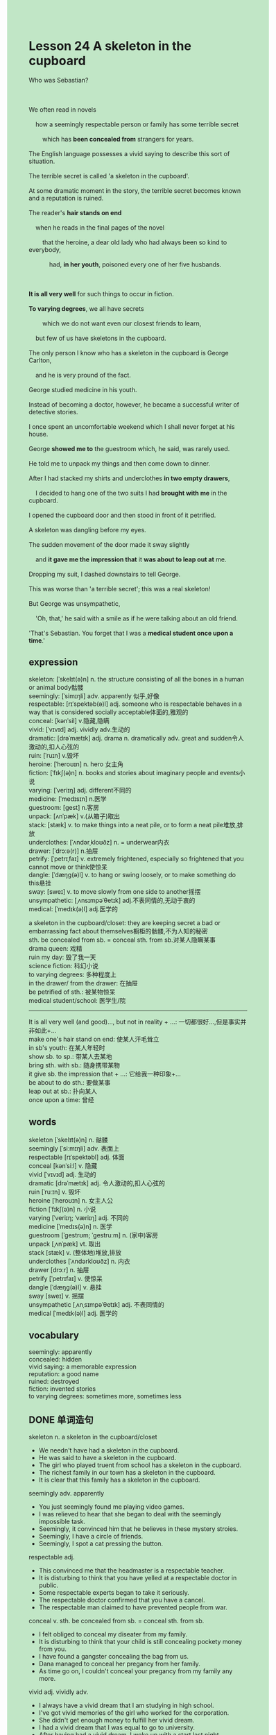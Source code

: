 #+OPTIONS: \n:t toc:nil num:nil html-postamble:nil
#+HTML_HEAD_EXTRA: <style>body {background: rgb(193, 230, 198) !important;}</style>
* Lesson 24 A skeleton in the cupboard
#+begin_verse
Who was Sebastian?

We often read in novels
	how a seemingly respectable person or family has some terrible secret
		which has *been concealed from* strangers for years.
The English language possesses a vivid saying to describe this sort of situation.
The terrible secret is called 'a skeleton in the cupboard'.
At some dramatic moment in the story, the terrible secret becomes known and a reputation is ruined.
The reader's *hair stands on end*
	when he reads in the final pages of the novel
		that the heroine, a dear old lady who had always been so kind to everybody,
			had, *in her youth*, poisoned every one of her five husbands.

*It is all very well* for such things to occur in fiction.
*To varying degrees*, we all have secrets
		which we do not want even our closest friends to learn,
	but few of us have skeletons in the cupboard.
The only person I know who has a skeleton in the cupboard is George Carlton,
	and he is very pround of the fact.
George studied medicine in his youth.
Instead of becoming a doctor, however, he became a successful writer of detective stories.
I once spent an uncomfortable weekend which I shall never forget at his house.
George *showed me to* the guestroom which, he said, was rarely used.
He told me to unpack my things and then come down to dinner.
After I had stacked my shirts and underclothes *in two empty drawers*,
	I decided to hang one of the two suits I had *brought with me* in the cupboard.
I opened the cupboard door and then stood in front of it petrified.
A skeleton was dangling before my eyes.
The sudden movement of the door made it sway slightly
	and *it gave me the impression that* it *was about to leap out at* me.
Dropping my suit, I dashed downstairs to tell George.
This was worse than 'a terrible secret'; this was a real skeleton!
But George was unsympathetic,
	'Oh, that,'	he said with a smile as if he were talking about an old friend.
'That's Sebastian. You forget that I was a *medical student once upon a time*.'
#+end_verse
** expression
skeleton: [ˈskelɪt(ə)n] n. the structure consisting of all the bones in a human or animal body骷髅
seemingly: [ˈsimɪŋli] adv. apparently 似乎,好像
respectable: [rɪˈspektəb(ə)l] adj. someone who is respectable behaves in a way that is considered socially acceptable体面的,雅观的
conceal: [kənˈsil] v.隐藏,隐瞒
vivid: [ˈvɪvɪd] adj. vividly adv.生动的
dramatic: [drəˈmætɪk] adj. drama n. dramatically adv.  great and sudden令人激动的,扣人心弦的
ruin: [ˈruɪn] v.毁坏
heroine: [ˈheroʊɪn] n. hero 女主角
fiction: [ˈfɪkʃ(ə)n] n. books and stories about imaginary people and events小说
varying: [ˈveriɪŋ] adj. different不同的
medicine: [ˈmedɪsɪn] n.医学
guestroom: [ɡest] n.客房
unpack: [ʌnˈpæk] v.(从箱子)取出
stack: [stæk] v. to make things into a neat pile, or to form a neat pile堆放,排放
underclothes: [ˈʌndərˌkloʊðz] n. = underwear内衣
drawer: [ˈdrɔːə(r)] n.抽屉
petrify: [ˈpetrɪˌfaɪ] v. extremely frightened, especially so frightened that you cannot move or think使惊呆
dangle: [ˈdæŋɡ(ə)l] v. to hang or swing loosely, or to make something do this悬挂
sway: [sweɪ] v. to move slowly from one side to another摇摆
unsympathetic: [ˌʌnsɪmpəˈθetɪk] adj.不表同情的,无动于衷的
medical: [ˈmedɪk(ə)l] adj.医学的

a skeleton in the cupboard/closet: they are keeping secret a bad or embarrassing fact about themselves橱柜的骷髅,不为人知的秘密
sth. be concealed from sb. = conceal sth. from sb.对某人隐瞒某事
drama queen: 戏精
ruin my day: 毁了我一天
science fiction: 科幻小说
to varying degrees: 多种程度上
in the drawer/ from the drawer: 在抽屉
be petrified of sth.: 被某物惊呆
medical student/school: 医学生/院
--------------------
It is all very well (and good)..., but not in reality + ...: 一切都很好...,但是事实并非如此+...
make one's hair stand on end: 使某人汗毛耸立
in sb's youth: 在某人年轻时
show sb. to sp.: 带某人去某地
bring sth. with sb.: 随身携带某物
it give sb. the impression that + ...: 它给我一种印象+...
be about to do sth.: 要做某事
leap out at sb.: 扑向某人
once upon a time: 曾经

** words
skeleton [ˈskelɪt(ə)n] n. 骷髅
seemingly [ˈsiːmɪŋli] adv. 表面上
respectable [rɪˈspektəbl] adj. 体面
conceal [kənˈsiːl] v. 隐藏
vivid [ˈvɪvɪd] adj. 生动的
dramatic [drəˈmætɪk] adj. 令人激动的,扣人心弦的
ruin [ˈruːɪn] v. 毁坏
heroine [ˈheroʊɪn] n. 女主人公
fiction [ˈfɪkʃ(ə)n] n. 小说
varying [ˈveriɪŋ; ˈværiɪŋ] adj. 不同的
medicine [ˈmedɪs(ə)n] n. 医学
guestroom [ˈɡestrʊm; ˈɡestruːm] n. (家中)客房
unpack [ˌʌnˈpæk] vt. 取出
stack [stæk] v. (整体地)堆放,排放
underclothes [ˈʌndərkloʊðz] n. 内衣
drawer [drɔːr] n. 抽屉
petrify [ˈpetrɪfaɪ] v. 使惊呆
dangle [ˈdæŋɡ(ə)l] v. 悬挂
sway [sweɪ] v. 摇摆
unsympathetic [ˌʌnˌsɪmpəˈθetɪk] adj. 不表同情的
medical [ˈmedɪk(ə)l] adj. 医学的

** vocabulary
seemingly: apparently
concealed: hidden
vivid saying: a memorable expression
reputation: a good name
ruined: destroyed
fiction: invented stories
to varying degrees: sometimes more, sometimes less

** DONE 单词造句
CLOSED: [2023-12-03 Sun 11:25]
skeleton n.  a skeleton in the cupboard/closet
- We needn't have had a skeleton in the cupboard.
- He was said to have a skeleton in the cupboard.
- The girl who played truent from school has a skeleton in the cupboard.
- The richest family in our town has a skeleton in the cupboard.
- It is clear that this family has a skeleton in the cupboard.
seemingly adv. apparently
- You just seemingly found me playing video games.
- I was relieved to hear that she began to deal with the seemingly impossible task.
- Seemingly, it convinced him that he believes in these mystery stroies.
- Seemingly, I have a circle of friends.
- Seemingly, I spot a cat pressing the button.
respectable adj.
- This convinced me that the headmaster is a respectable teacher.
- It is disturbing to think that you have yelled at a respectable doctor in public.
- Some respectable experts began to take it seriously.
- The respectable doctor confirmed that you have a cancel.
- The respectable man claimed to have prevented people from war.
conceal v.  sth. be concealed from sb. = conceal sth. from sb.
- I felt obliged to conceal my diseater from my family.
- It is disturbing to think that your child is still concealing pockety money from you.
- I have found a gangster concealing the bag from us.
- Dana managed to conceal her pregancy from her family.
- As time go on, I couldn't conceal your pregancy from my family any more.
vivid adj. vividly adv.
- I always have a vivid dream that I am studying in high school.
- I've got vivid memories of the girl who worked for the corporation.
- She didn't get enough money to fulfill her vivid dream.
- I had a vivid dream that I was equal to go to university.
- After having had a vivid dream, I woke up with a start last night.
dramatic adj. drama n. dramatically adv.  drama queen
- Her life changes dramatically when she was pregnant.
- She always acts on such a sudden impulse that she is a dramatic queen.
- What a dramatic queen.
- It happened dramatically that all the sweets were sold out.
- She has dramatically got enough money to move to Beijing.
ruin v. ruin my day
- I was just wondering that the argument has almost ruined my day.
- I am always ruining my day on weekends for one cause or another.
- What's going on? I wished it hadn't ruined my day.
- You just recognized me as a stranger. It hurts me and ruins my day.
- You did give me a surprise which ruins my day.
heroine n. hero 
- I'm glad that the heroine is still alive at the end of the story.
- The heroine soon gets used to life at the monastery.
- The heroine claimed that the room was used as a place of worship.
- The heroine has disappeared on the promontory.
- The heroine will have built the drainage system by the last day of this year.
fiction n.  science fiction
- I'm gonna have a rest with a science fiction.
- You'd better return the science fiction to me or I will go to the police.
- The science fiction dating from 17th century turns out to be very interesting.
- The film is said to be based on a science fiction.
- She happened to read a science fiction these days.
varying adj.  to varying degrees
- To varying degrees, we visited these sacred room.
- To varying degrees, we both have identity cards of our own.
- To varying degrees, we makes a discovery of ancient philosophies.
- To varying degrees, we were equipped with weapons during the war.
- To varying degrees, we do manual work for a long time.
medicine n.
- The worker who do manual work has the impulse to study medicine.
- I used to study medicine when I was in the university.
- Equipped with new machine, they proceeded to study medicine.
- Despite the fact that he had been studying medicine in the university.
- I am amazed to find that my girlfriend gets accustomed to studying medicine.
guest room
- You should have showed your relative to the guest room.
- Let's me show you to the guest room.
- Would I have the privilege of living in the guest room, mummy?
- I was asked to keep a secret in this guest room.
- Keep the status quo, live in the guest room.
unpack v.
- After having unpacked several dozens of suitcases, I took a shower.
- The worker unpacked far more boxes than you.
- It was you who unpacked her suitcase, not me.
- She was too embarrassed to unpack her suitcase.
- I am not willing to unpack my suitcase.
stack v.
- After having stacked my shirts and underclothes in two empty drawers, I received a warm welcome.
- After I had stacked my shirts and underclothes, I was called in to do housework.
- After I had stacked my shirts and underclothes, I attempted to study medicine.
- After I had stacked my shirts and underclothes, the alarm to leave the house was given.
- After she had stacked her shirts and underclothes, she died from a slip.
underclothes n. = underwear
- They have onething in common: they don't wear underwear.
- I'll change into the underwear you buy me as soon as possible.
- She found him repulsive, for he hasn't changed his underwear for a week.
- There is no shortage of underwears.
- The boy learned to change underclothes by his own.
drawer n.  in the drawer/ from the drawer
- Let's put the letter in the drawer and keep a secret.
- It seems that there is a button in the drawer.
- There is no shortage of socks in the drawer.
- The underwears in the drawer are yours, you can touch them.
- She is likely to hide the snack in the drawer.
petrify v.  be petrified of sth.
- She was so petrified of the Japanese horror movie that she had nightmares for a long time.
- When my teacher shouted at me, I was petrified of fear.
- I was petrified of fear, for I didn't get enough money to pay the bill.
- I was petrified of fear, as the order to abandon ship was given.
- I was petrified of fear when I was greeted by an unpleasant smell from the kitchen.
dangle v.
- The long thin wire attacted to metal spheres was dangling in the centre of the hall.
- I realized to my horror that a big spider was dangling in the guest room.
- These days, I was tolerant of the big spider dangling in my guest room.
- I was made to clean up the spider dangling in my room.
- After I lit up, I found a spider dangling in the center of the hall.
sway v.
- I got the vivid memories of the trees swaying in the wind in the my school.
- I wished that the boat hadn't swayed from side to side out at sea.
- For instance, I saw the spider swaying in the guest room.
- He lost his concentration and kept seeing the tree swaying in the wind.
- I am sure that it is swaying slightly.
unsympathetic adj.
- I found you unsympathetic.
- A man who is unsympathetic is not welcomed here.
- I don't mean to be unsympathetic, but it's very funny.
- I don't mean to be unsympathetic, but everything should return to normal.
- I don't mean to be unsympathetic, but we should make it official.
medical adj.  medical student/school
- At last, the medical student lost his temper.
- Do you hear about the medical student who is doing manual work now?
- Do you hear about the medical student who takes charge of the school?
- Do you hear about the medical student who used to play truent from school?
- Do you hear about the medical student who concealed her pregancy from her family?

** DONE 反复听电影片段直到懂关键句
CLOSED: [2023-12-04 Mon 19:59]
** 复习二册语法(笔记或视频) & 红皮书
** DONE 习惯用法造句
CLOSED: [2023-12-03 Sun 11:46]
It is all very well (and good)..., but not in reality
- It is all very well that they are curious to find out the fact.
- It is all very well that they go to the college.
- It is all very well that the company makes a profit of all time.
- It is all very well for you to look down on money.
- It is all very well for you to have the impulse to study medicine.
make one's hair stand on end
- The horror movie has made my hair stand on end.
- The company hasn't made a profit yet. This made my hair stand on end.
- The stoy which made my hair stand on end is based on a really event.
- This is a special type of smell which really makes your hair stand on end.
- This horror stoy is likely to make our hair stand on end.
in sb's youth
- She was said to poison her husband in her youth.
- She used to set houses on fire in her youth.
- She made a study of ancient philosophy in her youth.
- She has had a tremendous impact on people in America in her youth.
- His father died from a cancer in her youth.
show sb. to sw.
- Why don't we show you friend to the guest room?
- Oddly enough, she didn't show me to the guest room.
- Seemingly, she is showing me to the guest room.
- It was your father who showed me to the guest room, not you.
- He was impatient to show me to the guest room.
bring sth. with sb.
- He always brings a torchlight with him for one reason or another.
- As he put it, he brought his men with him near Florence.
- He was impatient to bring a bottle of wine with him.
- He brought a torchlight with him when he wandered around the street.
- It was estimated that the commander has brought 1000 men with him.
it give sb. the impression that + ...
- It gave me the impression that we were close friend.
- It gave him the impression that she wanted to have sex with him.
- It gave me the impression that she led a normally life.
- It gave me the impression that the boat was loaed with goods.
- It gave me the impression that you were yelling at me.
be about to do sth.
- I am about to make myself comfortable.
- I am about to load the boat with foods.
- I am about to pay money to the landlord.
- I am about to fight against him.
- I am about to reward the cat with a can.
leap out at sb.
- Acting on a sudden impulse, he leaped out at her.
- She claimed that he leaped out at her first.
- Do you hear about the medical student who leaped out at a lady in public?
- The puma was about to leap out at me.
- My dog always leaps out at me when I arrive home.
once upon a time
- Once upon a time, a girl who owns $10 wanted to exchange it for sweets.
- Once upon a time, a lady was rubbing a boy's arm with soap and butter.
- Once upon a time, there was an aunt who always gave her nephew fifty pence.
- Once upon a time, there was a special type of perfume.
- Once upon a time, there was a businessman who had the opportunity to meet the queen.

** 跟读 50遍
** Comprehension 反复练习
** DONE Ask me if 写+读
CLOSED: [2023-12-04 Mon 20:05]
1. A terrible secret is sometimes called 'a skeleton in the cupboard'. What
	 What is a terrible secret sometimes called?
2. The reader's hair stands on end when he reads the final pages of the novel. When
		When does the reader's hair stand on end?
3. The dear old lady had poisoned every one of her five husbands. How many
		How many husbands had the dear old lady poisoned?
4. We all have secrets that we don't want our closest friends to learn. What secrets
		What kind of secrets do we all have?
5. George is proud of the fact that he has skeleton in the cupboard. Why
		Why is George proud of the fact that he has skeleton in the cupboard?
6. George became a writer of detective stories. What
	 What did George become?
7. The guest room was used a lot. How often
	 How often was the guest room used?
8. A skeleton was dangling in the cupboard. What
	 What was dangling in the cupboard?
9. The movement of the door made it sway slightly. What
	 What made it sway slightly?
10. The writer dropped his suit. Who
		Who dropped his suit?
	 
** DONE 摘要写作 写 & 对答案
CLOSED: [2023-12-04 Mon 20:15]
I was showed to the guest room which was rarely used.
After having stacked my shirts and underclothes in the drawers,
	I opened the cupboard door to hang my suit in the cupboard.
A skeleton was dangling before my eyes
	and it gave me the impression that it was about to leap out at me.
Dropping my suit, I rushed downstairs to tell George.
But George was unsympathetic and told me:
	'That's Sebastian. You forget that I was a medical student once upon a time'.

The writer started to unpack and put his shirts and underclothes into drawers
	and then decided to hang a suit in the cupboard.
He opened the cupboard and stood petrified: there, dangling in front of him, was a skeleton.
It was swaying and ready to leap out at him.
He dropped his suit and dashed downstairs to tell George.
Georage was unsympathetic and told the writer
	it was Sebastian, a skeleton he had when he was a medical student.

** DONE tell the story 口语复述
CLOSED: [2023-12-04 Mon 20:18]
** DONE composition 阅读 或 写作
CLOSED: [2023-12-04 Mon 20:19]
Now that George had explained about the skeleton, I felt better,
	but I still didn't want to sleep in the room with a skeleton hanging in the cupboard.
I asked George to remove him, but he refused.
'There's nowhere else to put him,' said George, 'so he'll have to stay.'
I couldn't disagree of course,
	but the moment I lay down to sleep, I knew it was going to be an uncomfortable night.
In the end, I decided that I would take Sebastian somewhere for the night
	and bring him back up to my room early in the morning.
So I took him out of cupboard and walked around the house with him
	trying to find somewhere to put him.

George's maid was just going to bed as I walked along the landing.
She saw Sebastian apparently walking around, screamed and fainted.
She had obviously woken Carlton who appeared from his bedroom and,
	when the girl had regained consciousness, explained everything to her.
He accused me of being stupid and sent me and Sebastian back to our's room
	where I hung him up in the cupboard again.
Imagine my surprise when I picked up one of Carlton's detective stories two years later.
There I was, with Sebastianthe skeleton,
	as the main characters in one of his stories for the whole world to read.
Still, he didn't use my real name,so I should be glad of that!

** Topics for discussion
